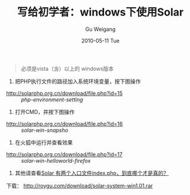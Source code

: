 #+TITLE: 写给初学者：windows下使用Solar
#+AUTHOR: Gu Weigang
#+EMAIL: guweigang@outlook.com
#+DATE: 2010-05-11 Tue
#+URI: /blog/2010/05/11/written-for-beginners---windows-using-solar/
#+KEYWORDS: 
#+TAGS: solar, solar php, solar windows
#+LANGUAGE: zh_CN
#+OPTIONS: H:3 num:nil toc:nil \n:nil ::t |:t ^:nil -:nil f:t *:t <:t
#+DESCRIPTION: 




#+BEGIN_QUOTE
  

  必须是vista（含）以上的 windows版本
#+END_QUOTE


1. 把PHP执行文件的路径加入系统环境变量，按下图操作


-  [[http://solarphp.org.cn/download/file.php?id=15]] :: /php-environment-setting/


2. 打开CMD，并按下图操作


-  [[http://solarphp.org.cn/download/file.php?id=16]] :: /solar-win-snapsho/



3. 在火狐中运行并查看效果


-  [[http://solarphp.org.cn/download/file.php?id=17]] :: /solar-win-helloworld-firefox/


4. 其他请查看[[http://solarphp.org.cn/viewtopic.php?f=11&t=4][Solar 有两个入口文件index.php，到底哪个才是真的？]]

下载：
[[../download/solar-system-win1.01.rar][http://roygu.com/download/solar-system-win1.01.rar]]




